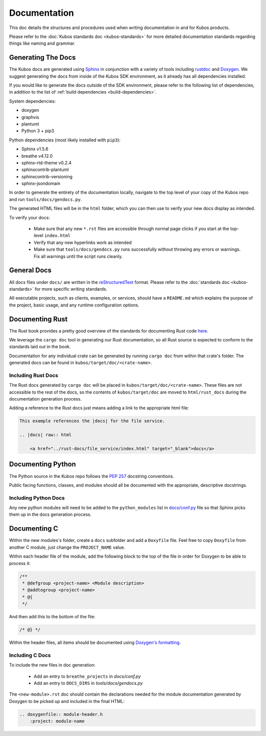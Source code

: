Documentation
=============

This doc details the structures and procedures used when writing documentation in
and for Kubos products.

Please refer to the :doc:`Kubos standards doc <kubos-standards>` for more detailed documentation
standards regarding things like naming and grammar.

Generating The Docs
-------------------

The Kubos docs are generated using `Sphinx <http://www.sphinx-doc.org/en/master/>`__ in conjunction with a variety of tools including
`rustdoc <https://doc.rust-lang.org/rustdoc/what-is-rustdoc.html>`__ and `Doxygen <http://www.doxygen.nl/>`__.
We suggest generating the docs from inside of the Kubos SDK environment, as it already has all dependencies installed.

If you would like to generate the docs outside of the SDK environment, please refer to the following 
list of dependencies, in addition to the list of :ref:`build dependencies <build-dependencies>`.

System dependencies:

- doxygen
- graphvis
- plantuml
- Python 3 + pip3

Python dependencies (most likely installed with ``pip3``):

- Sphinx v1.5.6
- breathe v4.12.0
- sphinx-rtd-theme v0.2.4
- sphinxcontrib-plantuml
- sphinxcontrib-versioning
- sphinx-jsondomain

In order to generate the entirety of the documentation locally, navigate to the top level of your copy of the Kubos repo and run ``tools/docs/gendocs.py``.

The generated HTML files will be in the  ``html`` folder, which you can then use to verify your new docs display as intended.

To verify your docs:

    - Make sure that any new ``*.rst`` files are accessible through normal page clicks if you start at the top-level ``index.html``
    - Verify that any new hyperlinks work as intended
    - Make sure that ``tools/docs/gendocs.py`` runs successfully without throwing any errors or warnings. Fix all warnings until the script runs cleanly.

General Docs
------------

All docs files under ``docs/`` are written in the `reStructuredText <http://docutils.sourceforge.net/rst.html>`__ format.
Please refer to the :doc:`standards doc <kubos-standards>` for more specific writing standards.

All executable projects, such as clients, examples, or services, should have a ``README.md`` which explains the purpose of the project,
basic usage, and any runtime configuration options.

Documenting Rust
----------------

The Rust book provides a pretty good overview of the standards for documenting Rust code `here <https://doc.rust-lang.org/1.24.0/book/first-edition/documentation.html>`__.

We leverage the ``cargo doc`` tool in generating our Rust documentation, so all Rust source is expected to conform
to the standards laid out in the book.

Documentation for any individual crate can be generated by running ``cargo doc`` from within that crate's folder.
The generated docs can be found in ``kubos/target/doc/<crate-name>``.

Including Rust Docs
~~~~~~~~~~~~~~~~~~~

The Rust docs generated by ``cargo doc`` will be placed in ``kubos/target/doc/<crate-name>``. These files are not accessible to the rest of the docs, so the contents of ``kubos/target/doc`` are moved to ``html/rust_docs`` during the documentation generation process.

Adding a reference to the Rust docs just means adding a link to the appropriate html file:

.. code-block:: rst

    This example references the |docs| for the file service.

    .. |docs| raw:: html
    
        <a href="../rust-docs/file_service/index.html" target="_blank">docs</a>

Documenting Python
------------------

The Python source in the Kubos repo follows the `PEP 257 <https://www.python.org/dev/peps/pep-0257/>`__ docstring conventions. 

Public facing functions, classes, and modules should all be documented with the appropriate, descriptive docstrings.

Including Python Docs
~~~~~~~~~~~~~~~~~~~~~

Any new python modules will need to be added to the ``python_modules`` list in `docs/conf.py <https://github.com/kubos/kubos/blob/master/docs/conf.py>`__ file
so that Sphinx picks them up in the docs generation process.

Documenting C
-------------

Within the new modules's folder, create a ``docs`` subfolder and add a ``Doxyfile`` file.
Feel free to copy ``Doxyfile`` from another C module, just change the ``PROJECT_NAME`` value.

Within each header file of the module, add the following block to the top of the file in order for Doxygen to be able to process it:

.. code-block:: c

    /**
     * @defgroup <project-name> <Module description>
     * @addtogroup <project-name>
     * @{
     */

And then add this to the bottom of the file:

.. code-block:: c

    /* @} */
    
Within the header files, all items should be documented using `Doxygen's formatting <http://www.doxygen.nl/manual/docblocks.html>`__.

Including C Docs
~~~~~~~~~~~~~~~~

To include the new files in doc generation:

    - Add an entry to ``breathe_projects`` in `docs/conf.py`
    - Add an entry to ``DOCS_DIRS`` in `tools/docs/gendocs.py`

The ``<new-module>.rst`` doc should contain the declarations needed for the module documentation generated by
Doxygen to be picked up and included in the final HTML:

.. code-block:: rst

    .. doxygenfile:: module-header.h
        :project: module-name